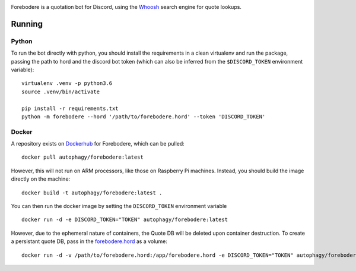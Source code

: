 .. image:: seonu/github-header.png
    :alt: forebodere
    :align: center

Forebodere is a quotation bot for Discord, using the Whoosh_ search engine for
quote lookups.

Running
=======

Python
------

To run the bot directly with python, you should install the requirements in a
clean virtualenv and run the package, passing the path to hord and the discord bot
token (which can also be inferred from the ``$DISCORD_TOKEN`` environment variable)::

    virtualenv .venv -p python3.6
    source .venv/bin/activate

    pip install -r requirements.txt
    python -m forebodere --hord '/path/to/forebodere.hord' --token 'DISCORD_TOKEN'

Docker
------

A repository exists on Dockerhub_ for Forebodere, which can be pulled::

    docker pull autophagy/forebodere:latest

However, this will not run on ARM processors, like those on Raspberry Pi machines.
Instead, you should build the image directly on the machine::

    docker build -t autophagy/forebodere:latest .

You can then run the docker image by setting the ``DISCORD_TOKEN`` environment
variable ::

    docker run -d -e DISCORD_TOKEN="TOKEN" autophagy/forebodere:latest

However, due to the ephemeral nature of containers, the Quote DB will be deleted
upon container destruction. To create a persistant quote DB, pass in the
`forebodere.hord`_ as a volume::

    docker run -d -v /path/to/forebodere.hord:/app/forebodere.hord -e DISCORD_TOKEN="TOKEN" autophagy/forebodere:latest

.. image:: http://scieldas.autophagy.io/licenses/MIT.png
   :target: LICENSE
   :alt: MIT License

.. _Whoosh: https://whoosh.readthedocs.io/en/latest/intro.html
.. _Dockerhub: https://hub.docker.com/r/autophagy/forebodere/
.. _forebodere.hord: forebodere.hord
